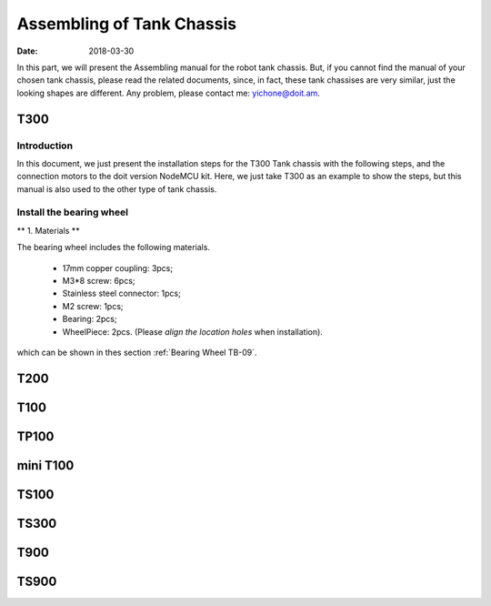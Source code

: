 ﻿=============================
Assembling of Tank Chassis
=============================

:Date:   2018-03-30


In this part, we will present the Assembling manual for the robot tank chassis. But, 
if you cannot find the manual of your chosen tank chassis, please read the related documents,
since, in fact, these tank chassises are very similar, just the looking shapes are different.
Any problem, please contact me: yichone@doit.am.

T300
-----

Introduction
~~~~~~~~~~~~~
In this document, we just present the installation steps for the T300 Tank chassis with the following steps, and the connection motors to the doit version NodeMCU kit. Here, we just take T300 as an example to show the steps, but this manual is also used to the other type of tank chassis.

Install the bearing wheel
~~~~~~~~~~~~~~~~~~~~~~~~~~~~~

** 1. Materials **

The bearing wheel includes the following materials.

 * 17mm copper coupling: 3pcs; 
 * M3*8 screw: 6pcs;
 * Stainless steel connector: 1pcs;
 * M2 screw: 1pcs;
 * Bearing: 2pcs;
 * WheelPiece: 2pcs. (Please *align the location holes* when installation).

which can be shown in thes section :ref:`Bearing Wheel TB-09`. 


T200
------

T100
------


TP100
-------

mini T100
----------

TS100
-----


TS300
------

T900
-------


TS900
-------

